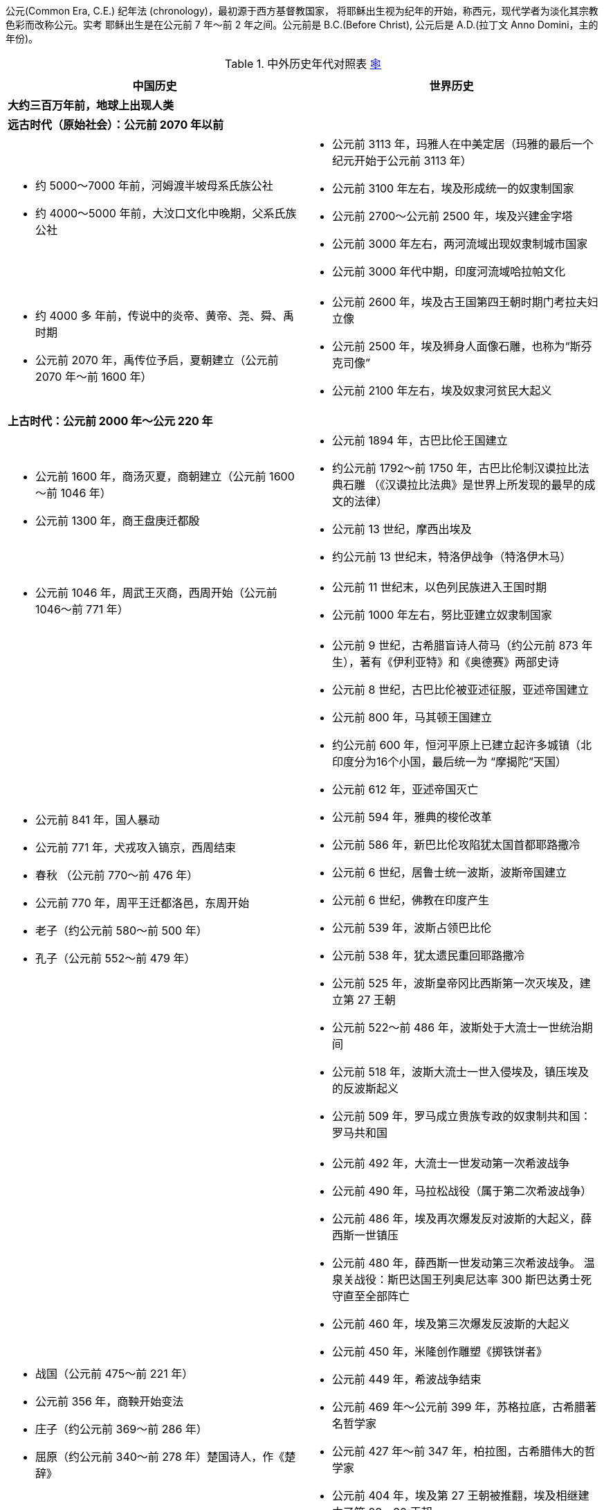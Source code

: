 公元(Common Era, C.E.) 纪年法 (chronology)，最初源于西方基督教国家，
将耶稣出生视为纪年的开始，称西元，现代学者为淡化其宗教色彩而改称公元。实考
耶稣出生是在公元前 7 年〜前 2 年之间。公元前是 B.C.(Before Christ), 
公元后是 A.D.(拉丁文 Anno Domini，主的年份)。

.中外历史年代对照表 link:{source}[🕸]
[cols="a,a",options="header,autwidth",frame=ends,grid=rows]
:source: https://scotttyuan.github.io/History-Chronology/
|===
|中国历史                               |世界历史

2+a|
**大约三百万年前，地球上出现人类**

2+a|
**远古时代（原始社会）：公元前 2070 年以前**

|
* 约 5000～7000 年前，河姆渡半坡母系氏族公社
* 约 4000～5000 年前，大汶口文化中晚期，父系氏族公社

|
* 公元前 3113 年，玛雅人在中美定居（玛雅的最后一个纪元开始于公元前 3113 年）
* 公元前 3100 年左右，埃及形成统一的奴隶制国家
* 公元前 2700～公元前 2500 年，埃及兴建金字塔
* 公元前 3000 年左右，两河流域出现奴隶制城市国家
* 公元前 3000 年代中期，印度河流域哈拉帕文化

|
* 约 4000 多 年前，传说中的炎帝、黄帝、尧、舜、禹时期
* 公元前 2070 年，禹传位予启，夏朝建立（公元前 2070 年～前 1600 年）

|
* 公元前 2600 年，埃及古王国第四王朝时期门考拉夫妇立像
* 公元前 2500 年，埃及狮身人面像石雕，也称为“斯芬克司像”
* 公元前 2100 年左右，埃及奴隶河贫民大起义

2+a|
**上古时代：公元前 2000 年～公元 220 年**

|
* 公元前 1600 年，商汤灭夏，商朝建立（公元前 1600～前 1046 年）
* 公元前 1300 年，商王盘庚迁都殷

|
* 公元前 1894 年，古巴比伦王国建立
* 约公元前 1792～前 1750 年，古巴比伦制汉谟拉比法典石雕
  （《汉谟拉比法典》是世界上所发现的最早的成文的法律）
* 公元前 13 世纪，摩西出埃及
* 约公元前 13 世纪末，特洛伊战争（特洛伊木马）

|
* 公元前 1046 年，周武王灭商，西周开始（公元前 1046～前 771 年）

|
* 公元前 11 世纪末，以色列民族进入王国时期
* 公元前 1000 年左右，努比亚建立奴隶制国家

|
* 公元前 841 年，国人暴动
* 公元前 771 年，犬戎攻入镐京，西周结束
* 春秋 （公元前 770～前 476 年）
* 公元前 770 年，周平王迁都洛邑，东周开始
* 老子（约公元前 580～前 500 年）
* 孔子（公元前 552～前 479 年）

|
* 公元前 9 世纪，古希腊盲诗人荷马（约公元前 873 年生），著有《伊利亚特》和《奥德赛》两部史诗
* 公元前 8 世纪，古巴比伦被亚述征服，亚述帝国建立
* 公元前 800 年，马其顿王国建立
* 约公元前 600 年，恒河平原上已建立起许多城镇（北印度分为16个小国，最后统一为 “摩揭陀”天国）
* 公元前 612 年，亚述帝国灭亡
* 公元前 594 年，雅典的梭伦改革
* 公元前 586 年，新巴比伦攻陷犹太国首都耶路撒冷
* 公元前 6 世纪，居鲁士统一波斯，波斯帝国建立
* 公元前 6 世纪，佛教在印度产生
* 公元前 539 年，波斯占领巴比伦
* 公元前 538 年，犹太遗民重回耶路撒冷
* 公元前 525 年，波斯皇帝冈比西斯第一次灭埃及，建立第 27 王朝
* 公元前 522～前 486 年，波斯处于大流士一世统治期间
* 公元前 518 年，波斯大流士一世入侵埃及，镇压埃及的反波斯起义
* 公元前 509 年，罗马成立贵族专政的奴隶制共和国：罗马共和国

|
* 战国（公元前 475～前 221 年）
* 公元前 356 年，商鞅开始变法
* 庄子（约公元前 369～前 286 年）
* 屈原（约公元前 340～前 278 年）楚国诗人，作《楚辞》

|
* 公元前 492 年，大流士一世发动第一次希波战争
* 公元前 490 年，马拉松战役（属于第二次希波战争）
* 公元前 486 年，埃及再次爆发反对波斯的大起义，薛西斯一世镇压
* 公元前 480 年，薛西斯一世发动第三次希波战争。
  温泉关战役：斯巴达国王列奥尼达率 300 斯巴达勇士死守直至全部阵亡
* 公元前 460 年，埃及第三次爆发反波斯的大起义
* 公元前 450 年，米隆创作雕塑《掷铁饼者》
* 公元前 449 年，希波战争结束
* 公元前 469 年～公元前 399 年，苏格拉底，古希腊著名哲学家
* 公元前 427 年～前 347 年，柏拉图，古希腊伟大的哲学家
* 公元前 404 年，埃及第 27 王朝被推翻，埃及相继建立了第 28～30 王朝
* 公元前 384 年～前 322 年，古希腊亚里斯多德
* 公元前 356 年 7 月 20 日，亚历山大出生
* 公元前 343 年，波斯帝国第二次灭埃及，建立第 31 王朝
* 公元前 332 年，马其顿国王亚历山大大帝东征埃及，结束法老时代，埃及进入希腊化时代
* 公元前 330 年，亚历山大大帝灭波斯

|
* 秦（公元前 221～前 206 年）

|
* 公元前 4～3 世纪，玛雅人已应用了“0”这个数学概念
* 公元前 3 世纪，摩揭陀国统一印度大部分地区
* 欧几里得（公元前 325 年～前 265 年）

|
* 公元前 221 年，秦统一，秦始皇确立郡县制，统一货币、度量衡和文字
* 公元前 214 年，开始筑秦长城
* 公元前 209 年，陈胜、吴广起义爆发
* 公元前 207 年，巨鹿之战
* 公元前 206 年，刘邦攻入咸阳，秦亡
* 公元前 206～前 202 年，楚汉之争
* 公元前 202 年，西汉建立（公元前 202 年～公元 8 年）
* 公元前 185～前 160 年，汉，马王堆
* 公元前 138 年，张骞第一次出使西域

|
* 公元前 287 年，阿基米德出生在意大利，发现杠杆原理、“阿基米德原理”
* 公元前 264～前 146 年，古代罗马与迦太基之间的 3 次战争（布匿战）
* 公元前 150 年，亚力山德罗斯创作维纳斯
* 公元前 150 年，罗马人征服希腊，马其顿王国彻底瓦解，希腊化时代结束
* 公元前 102 年 月 12 日～前 44 年 3 月 15 日，盖乌斯•尤利乌斯•恺撒（罗马帝国独裁官）
* 公元前 73～前 71 年，斯巴达克起义
* 约公元前 70 年 12 月（或前 69 年 1 月）～约前 30 年 8 月 12 日，克利奥帕特拉七世（埃及艳后）
* 约公元前 37 年，朝鲜半岛出现高句丽奴隶制国家
* 公元前 30 年，罗马军队侵入埃及，取代希腊人的统治，开始罗马埃及时期
* 公元前 27 年，屋大维建立罗马的元首制，共和国转为帝国：罗马帝国
* 公元前 1 世纪，塞克人在伊朗东部和印度西部建立了一系列王国

2+a|
**公元元年～公元 200 年**

a|
* 8 年，王莽夺取西汉政权，改国号新
* 25 年，东汉建立（25～220 年）
* 73 年，班超出使西域
* 105 年，蔡伦改进造纸术
* 132 年，张衡发明地动仪
* 166 年，大秦（罗马帝国 ）王安敦派使臣到中国
* 184 年，张角领导黄巾起义
|
* 公元初，东非阿克苏姆奴隶制国家兴起
* 1 世纪，基督教产生
* 234 年，萨珊王朝（波斯第二帝国）灭贵霜帝国

2+a|
**中古时代：公元 200 年～公元 960 年**

|
* 200 年，官渡之战
* 208 年，赤避之战
* 220～280 年，三国时期
* 220 年，魏国建立
* 221 年，蜀国建立
* 222 年，吴国建立
* 230 年，吴派卫温等率军队到台湾
* 263 年，魏灭蜀
* 265 年，西晋建立（265～316 年），魏亡
* 280 年，西晋灭吴

|
* 2 世纪末～3 世纪末，罗马奴隶制爆发全面危机奴隶大起义，经济几乎遭到毁灭性的打击，
  特别是帝国西部，人口锐减，农业停滞，商业凋敝。各路军阀混战，帝国权力名存实亡，史称三世纪危机
* 3 世纪，日本大和奴隶制国家兴起

|
* 304~439年，五胡十六国时期
* 316 年，匈奴攻占长安，西晋结束
* 317 年，东晋建立（317～420）
* 383 年，淝水之战

|
* 313 年，基督教在罗马取得合法地位
* 4 世纪，北非发生“阿哥尼斯特”运动
* 378 年，西哥特人在阿德里亚堡击败罗马军队
* 395 年，罗马帝国分裂为东西两部，拜占庭帝国（即东罗马帝国）建立

|
* 420 年，南朝宋建立 南北朝（420～589）
* 494 年，北魏孝文帝迁都洛阳

|
* 410 年，西哥特人一度占领罗马
* 476 年，西罗马帝国灭亡，西欧奴隶制度崩溃

|
* 581 年，隋朝建立（581～618）
* 589 年，隋统一南北方

|
* 6 世纪初，法兰克王国建立

|
* 玄奘（602～664）
* 605 年，开始开通大运河
* 611 年，隋末农民起义，山东长白山（非吉林长白山）农民起义爆发
* 618 年，唐朝建立（618～907），隋朝灭亡
* 627～649 年，贞观之治

|
* 约 600～1680 年复活节岛的巨石雕像
* 622 年，穆罕默德从麦加出走麦地拉，伊斯兰教纪元
* 632 年，阿拉伯人开始扩张
* 641 年，阿拉伯人征服埃及
* 646 年，日本大化改新
* 676 年，新罗统一朝鲜

|
* 开元盛世（713～741）
* 李白（701～762）
* 安史之乱（755～763）

|
* 8 世纪中叶，阿拉伯帝国最终形成

|
* 875～884 年，唐末农民战争

|
* 9 世纪早期，英吉利王国形成
* 9 世纪，封建制度在西欧确立
* 843 年，查里曼帝国分裂，法兰西、德意志、意大利雏形产生

|
* 907~979年，五代十国时期
* 907 年，后梁建立，唐亡，五代开始（907～960）
* 916 年，阿保机建立契丹国
* 960 年，北宋建立（960～1127 年）

|
* 962 年，（德意志/日耳曼民族）神圣罗马帝国（也称德意志第一帝国）建立

|
* 1005 年，宋、辽澶渊之盟
* 1038 年，元昊建立西夏
* 1069 年，王安石开始变法
* 11 世纪中期，毕昇发明活字印刷术
* 1101 年 8 月 24 日（北宋建中靖国元年），苏轼卒
* 岳飞（1103～1142），南宋军事家，民族英雄
* 1115 年，阿骨打建立金
* 1125 年，金灭辽
* 1127 年，金灭北宋，南宋开始（1127～1276）
* 1140 年，宋、金郾城大战
* 文天祥（1236～1283）

|
* 1054 年，基督教会分裂
* 1066 年，法国诺曼底公爵征服英国 (威廉一世建立起强大的王权统治)
* 1096～1099年，第一次十字军东征
* 1147～1149年，第二次十字军东征
* 1189～1192年，第三次十字军东征
* 1202～1204年，第四次十字军东征
* 1217～1221年，第五次十字军东征
* 1228～1229年，第六次十字军东征
* 1248～1254年，第七次十字军东征
* 1270～1291年，第八次十字军东征
* 11 世纪中叶，加纳王国全盛时期
* 1192 年，日本幕府政治建立

|
* 1206 年，成吉思汗建立蒙古政权
* 关汉卿（1240？～1310？）
* 马致远（1250～1321）
* 1271 年，忽必烈定国号元（1271～1368）
* 1276 年，元灭南宋

|
* 13 世纪，埃塞俄比亚封建国家兴起
* 1258 年，蒙古攻陷巴格达，阿拉伯帝国灭亡
* 奥斯曼（土耳其）帝国建立（1299 年～1923 年）
* 但丁（1265～1321），意大利诗人，著《神曲》

|
* 1368 年，明朝建立（1368～1644）

|
* 14 世纪，马里王国全盛时期，意大利出现资本主义萌芽
* 14～15 世纪，欧洲出现资本主义萌芽
* 14～16 世纪，欧洲文艺复兴运动
* 14 世纪末，朝鲜王朝建立
* 1337 年，英法百年战争开始
* 1358 年，法国农民起义
* 1381 年，英国瓦特•泰勒起义

|
* 郑和七次下西洋（1405～1433）
* 祝允明（1460～1527）
* 唐伯虎（1470～1524）
* 文征明（1470～1559）
* 徐祯卿（1479～1511）

|
* 1453 年，拜占庭帝国（东罗马帝国）灭亡，英法百年战争结束
* 15 世纪，桑海帝国（西非尼日尔河流域）兴起
* 15 世纪晚期，英法中央集权国家形成，圈地运动开始
* 达•芬奇（1452-1519），深沉、含蓄、富有理智、充满智慧
* 米开朗琪罗（1472一1564），博大、雄伟、富有激情
* 拉斐尔 （1483—1520），优雅、秀逸、和谐、高度的完美
* 1480 年，俄罗斯摆脱蒙古控制
* 1487 年，迪亚士到达好望角
* 1492 年，哥伦布初次航行到美洲
* 1497～1498 年，达加马开辟西欧到印度的新航路

|
* 16 世纪中期，戚继光抗日倭
* 1553 年，葡萄牙攫取澳门居住权

|
* 1501～1504 年，米开朗基罗创作大卫
* 1517 年，马丁•路德发动宗教改革
* 16 世纪早期，印度莫卧儿帝国建立
* 1519～1522 年，麦哲伦船队环航地球
* 1520～1570 年，西欧宗教改革
* 16 世纪，葡萄牙和西班牙殖民者在亚、美强占殖民地
* 1524～1525 年，德意志农民起义
* 1532 年，法国拉伯雷（1547-1616）《巨人传》第一部出版，是文艺复兴时期的伟大作家
* 蒙田（1533～1592），法国文艺复兴后重要的人文主义作家，著《随笔集》
* 1588 年，英国海军击败西班牙“无敌舰队”
* 1592～1598 年，朝鲜军民抗击日本侵略的卫国战争
* 1566～1581 年，尼德兰革命
* 1590 年，伽利略在比萨斜塔公开作落体实验

|
* 1616 年，努尔哈赤建立后金
* 1628 年，明末农民战争爆发
* 1636 年 后金改国号为清（1636～1911）
* 1644 年，李自成建立大顺政权，农民军攻占北京，明亡
* 1662 年，郑成功收复台湾
* 1673 年，三藩叛乱开始
* 1684 年，清朝设置台湾府
* 1689 年，中俄签订《尼布楚条约》
* 郑板桥（1693～1765）

|
* 1600 年，英国东印度公司建立
* 17 世纪初，法国殖民者开始在北美拓殖
* 1607 年，英国殖民者开始在北美拓殖
* 1613 年，伽利略在罗马发表了《论太阳黑子》
* 1616 年，英国，莎士比亚卒（1564 年生）
* 1616 年，西班牙塞万提斯卒（1547 年生），著《堂吉诃德》
* 1632 年，沙俄在西伯利亚修建侵略扩张的基地——雅库次克
* 1640 年，英国资产阶级革命开始
* 1649 年，英国王查理一世被处死
* 1660 年，英国斯图亚特王朝复辟
* 1687 年，牛顿发表《自然哲学的数学原理》
 （常称《原理》），提出万有引力定律和运动定律，并说明如何利用这些定律来准确预测行星绕日的运动
* 1688 年，英国政变（光荣革命），资产阶级和新贵族的统治确立
* 1689 年，中俄签定《尼布楚条约》
* 1689 年，俄国彼得一世（1672-1725）开始改革
* 17 世纪初期，荷兰侵入印度尼西亚，法，英，荷开始在北美掠夺殖民地；英法成为贩卖奴隶的主要国家
* 17 世纪初期，德川幕府开始统治日本
* 17 世纪后半期，法国路易十四开始改革
* 17 世纪后半期，牛顿力学体系确立

|
* 曹雪芹（1715？～1763？），清代小说家，著《红楼梦》
* 1771 年，土尔扈特部重返祖国

|
* 18 世纪中期，英国打败法国，成为最强大的殖民国家
* 18 世纪，罪恶的奴隶贸易达到最猖獗的地步
* 18 世纪 60 年代，英国工业革命开始
* 18 世纪，启蒙运动提出一整套哲学理论，政治纲领和社会改革方案，要求建立一个以"理性"为基础的社会
* 伏尔泰（1694～1778）法国启蒙运动思想家
* 卢梭（1712～1778），著《爱弥儿》、《忏悔录》等
* 康德（1724～1804），启蒙运动时期最重要的思想家之一，德国古典哲学创始人
* 18 世纪中期，普鲁士腓特烈二世改革
* 18 世纪 60 年代，英国工业革命开始
* 黑格尔（1770—1831），德国哲学家
* 1773～1775 年，俄国普加乔夫起义
* 1775～1783 年，北美独立战争
* 18 世纪中后期，奥地利特雷西亚女皇和约瑟夫改革
* 1776 年 7 月 4 日，北美大陆会议发表“独立宣言”，美利坚合众国独立
* 1785 年，詹姆士•瓦特改良蒸汽机作为纺纱机的动力
* 1789 年 7 月 14 日，巴黎人民攻占巴士底狱，法国资产阶级革命开始
* 1792 年 8 月，巴黎人民起义推翻法国君主政体
* 1792 年 9 月，国民公会宣布成立法兰西共和国——法兰西第一共和国
* 1793.5～1793.6，巴黎人民起义推翻吉伦特派政权
* 1793.6～1794.7，法国雅各宾派专政
* 1794 年 7 月，法国热月反革命政变，法国资产阶级革命结束
* 1799 年 11 月 9 日，拿破仑发动热月政变

|
* 林则徐（1785～1850）
* 洪秀全 (1814～1864)
* 1839 年，林则徐虎门销烟

|
* 1804 年元旦，海地宣布独立
* 1804 年，拿破仑称帝，法兰西第一帝国开始
* 1806 年，神圣罗马帝国瓦解
* 19 世纪早期，圣西门、傅立叶和欧文宣传空想社会主义
* 1810～1826 年，拉丁美洲反对西班牙殖民统治的独立运动
* 1815 年，维也纳体系的确立
* 马克思（1818～1883）
* 1830 年，法国七月革命
* 1831 年，1834 年，法国里昂工人两次起义
* 19 世纪 30 年代，法拉第证明了电磁感应现象

2+a|
**近代（公元 1840 年～公元 1949 年）**

a|
* 1840～1842 年，鸦片战争
* 1842 年，中英《南京条约》签订
* 19 世纪四五十年代，中国无产阶级产生
* 1851 年，金田起义、太平天国建立
* 1856～1860 年，第二次鸦片战争
* 1858 年，《瑷珲条约》《天津条约》的签订
* 19 世纪六七十年代，中国民族资产阶级产生
* 1860 年，《北京条约》的签订
* 19 世纪 60 到 90 年代，洋务运动
* 1864 年，天京陷落，太平天国运动失败
* 1883～1885 年，中法战争
* 1894～1895 年，甲午中日战争
* 1895 年，中日《马关条约》签订
* 19 世纪 90 年代，帝国主义在中国强占“租借地”划分“势力范围”
* 1898 年，戊戌变法

|
* 1836～1848 年，英国宪章运动
* 1844 年，德意志西西里工人起义
* 1848 年 2 月，《共产党宣言》发表
* 1848～1849，1848 年欧洲革命
* 1853～1856 年， 克里米亚战争
* 1857～1859 年，印度民族大起义
* 西格蒙德•弗洛伊德（1856 年 5 月 6 日～1939 年 9 月 23 日）
* 19 世纪中期，达尔文创立生物进化论学说
* 1861 年，维克多•雨果完成《悲惨世界》创作
* 1861 年，俄国农奴制改革
* 1861～1865 年，美国内战
* 1864 年，第一国际成立
* 1868 年，日本明治维新开始
* 1870～1871 年，普法战争
* 19 世纪 70 年代初，意大利统一最终完成
* 1871 年，德意志统一最终完成，德意志帝国第二帝国建立
* 1871 年 3 月～5月，巴黎公社
* 19 世纪 70 年代，第二次工业革命开始
* 1881～1899 年，苏丹马赫迪反英大起义
* 1882 年，德意奥三国同盟形成
* 19 世纪 80 年代，法国最终确立了对越南的统治
* 1889 年，第二国际建立
* 19 世纪末 20 世纪初，主要资本主义国家完成向帝国主义过渡

|
* 1900 年，义和团运动高潮,八国联军侵略中国
* 1901 年，《辛丑条约》签订
* 1905 年，中国同盟会成立
* 1911 年，黄花岗起义、保路运动、武昌起义
* 1912 年，中华民国建立（1912～1949）
* 1913 年，二次革命
* 1915 年，新文化运动、护国运动开始
* 1916 年，袁世凯恢复帝制失败
* 1919 年，五四运动爆发
* 1921 年，中国共产党成立
* 1923 年，京汉铁路工人大罢工
* 1925 年，五卅惨案、五卅反帝运动爆发
* 1926 年，国民革命军出师北伐
* 1927 年，南京国民政府建立，南昌起义
* 1928 年，井冈山会师
* 1931 年，“九•一八”事变
* 1934 年，红军长征开始
* 1936 年，西安事变
* 1937 年，卢沟桥事变，日军南京大屠杀
* 1940 年，百团大战
* 1941 年，皖南事变
* 1947 年，发动“反饥饿、反内战、反迫害”的爱国运动

|
* 20 世纪初，世界殖民体系最终形成
* 20 世纪初，爱因斯坦提出相对论
* 1903 年，俄国社会民主工党第二次代表大会
* 1905～1908 年，印度民族解放运动的高涨
* 1907 年，英法俄协约的最后形成
* 1910 年，日本正式吞并朝鲜
* 1910～1917 年，墨西哥资产阶级革命
* 1914～1918 年，第一次世界大战
* 1917 年 11 月 7 日（俄历10月25日），俄国十月社会主义革命
* 1918 年 11 月，德国十一月革命爆发
* 1918～1922 年，印度民族解放运动高涨
* 1919～1922 年，土耳其凯末尔革命
* 1919 年 3 月 1 日，朝鲜三一运动
* 1919 年 3 月，匈牙利苏维埃共和国建立、共产国际建立
* 1919 年 1～6 月，巴黎和会
* 1921 年 11 月 ～1922 年 2 月，华盛顿会议
* 1922 年 10 月，墨索里尼在意大利上台
* 1922 年 12 月，苏联成立
* 1925 年 10 月，洛迦诺会议
* 1929～1933 年，资本主义世界经济危机
* 1931 年 9 月 18 日，日本帝国主义侵华的“九一八”事变
* 1933 年 1 月，希特勒在德国上台
* 1933 年 3 月，罗斯福就任美国总统，实行新政
* 1935 共产国际第七次代表大会
* 1935～1936 埃塞俄比亚抗击意大利侵略的民族解放运动
* 1936～1939 西班牙反对法西斯的民族革命战争
* 1937 年 7 月 7 日，中国全面抗日战争的开始
* 1938 年 9 月，慕尼黑会议
* 1939 年 8 月，苏德互不侵犯条约
* 1939 年 9 月，第二次世界大战全面爆发
* 1940 年 6 月，法国投降
* 1940 年秋，不列颠之战
* 1940 年 9 月，德意日三国同盟条约签订
* 1941 年 6 月，苏德战争爆发
* 1941 年 12 月，太平洋战争爆发
* 1941 年秋，大西洋宪章
* 1942 年初，《联合国家宣言》形成反法西斯同盟
* 1942 年，莫斯科保卫战
* 1942 年 6 月，中途岛战役
* 1942 年 7 月～1943 年 2 月，斯大林格勒战役
* 1943 年 12 月 1 日，中美英发表《开罗宣言》
* 1943 年 11～12 月，苏美英举行德黑兰会议
* 1944 年 6 月，美英军队在诺曼底登陆，欧洲第二战场开辟
* 1945 年 2 月，苏美英举行雅尔塔会议
* 1945 年 5 月 8 月，德国签订无条件投降书
* 1945 年 9 月 2 月，苏美英举行波茨坦会议日本签订无条件投降书
* 20 世纪四五十年代，第三次科技革命开始
* 1945 年 10 月，联合国建立
* 1947 年，美国提出杜鲁门主义
* 1947 年 8 月 14～15 日，印巴分治，印度、巴基斯坦独立
* 1948 年 5 月 15 日，以色列建立，第一次中东战争爆发
* 1947 年到 1951 年美国实施马歇尔计划（The Marshall Plan）。
  官方名称为欧洲复兴计划（European Recovery Program）。

2+a|
**现代 （公元 1949 年～至今）**

|
* 1949 年，中华人民共和国成立
* 1950 年，中国人民志愿军赴朝作战
* 1951 年，西藏和平解放
* 1952 年，彻底废除封建剥削制度
* 1953 年，第一个五 年计划开始
* 1954 年，中华人民共和国宪法诞生
* 1966 年，文化大革命开始
* 1976 年，四五运动，文化大革命结束
* 1978 年，改革开放
* 1992 年，邓小平讲话，加快改革开放
* 1997 年，香港回归
* 1999 年，澳门回归

|
* 1949 年，北大西洋公约组织建立
* 1950～1953 年，美国侵略朝鲜战争
* 20 世纪 50 年代初～70 年代，初资本主义经济发展史上的黄金时期
* 1954 年，《关于恢复印度支那和平的日内瓦协议》签字
* 1955 年，亚非国家召开的万隆会议
* 1955 年 5 月 14 日，华沙条约组织成立
* 1956 年，波兰波兹南事件、匈牙利事件
* 1956 年 10 月 29 日，第二次中东战争（苏伊士运河战争）
* 1959 年，古巴革命取得胜利
* 1960 非洲有 17 个国家独立，这一年被成为“非洲独立年”
* 20 世纪 60 年代初不结盟运动形成
* 20 世纪 60 年代初～1973美国侵略越南的战争
* 20 世纪 60 年代中期七十七国集团产生
* 20 世纪六七十年代，亚洲出现经济发展迅速的国家和地区（亚洲四小龙）
* 1967 年，欧洲共同体成立
* 1967 年 6 月初，第三次中东战争
* 1968 年，苏联出兵占领捷克斯洛伐克
* 1971 年，中国在联合国的合法地位得到恢复
* 1972 年 2 月，美国总统尼克松访华，《上海公报》发表
* 1973 年，美国在《关于在越南结束战争，恢复和平的协议》上签字
* 1973 年 10 月 6 日～10 月 26 日，第四次中东战争（又称赎罪日战争、斋月战争、十月战争）
* 1979年，中美建交
* 20 世纪 80 年代末，东欧剧变
* 1982 年 6 月 6 日，第五次中东战争（黎巴嫩战争）开始
* 1991 年，苏联解体
* 1991 年 7 月 1 日，华沙条约组织正式解散
* 1992 年，北美自由贸易区形成
* 1993 年，欧洲联盟建立
|===

..